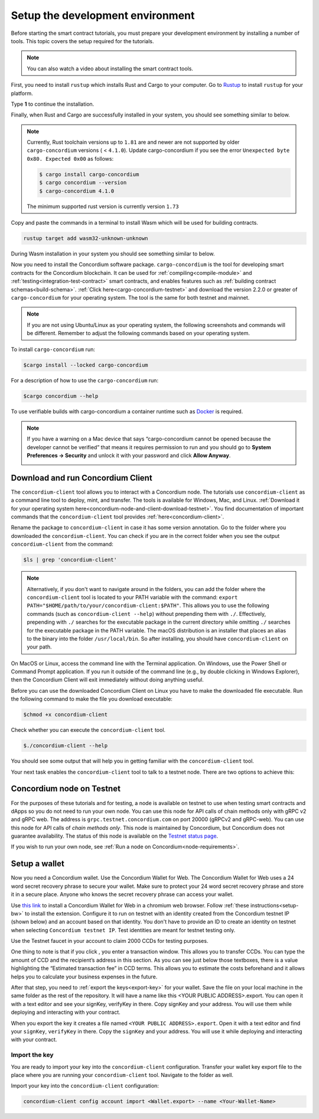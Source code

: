 .. _setup-env:

=================================
Setup the development environment
=================================

Before starting the smart contract tutorials, you must prepare your development environment by installing a number of tools. This topic covers the setup required for the tutorials.

.. Note::

    You can also watch a video about installing the smart contract tools.

    .. raw:: html

        <iframe src="https://www.youtube.com/embed/0UIyAlZjvLg?si=D0lguDkUjiHCKLcu" title="YouTube video player" frameborder="0" allow="accelerometer; autoplay; clipboard-write; encrypted-media; gyroscope; picture-in-picture; web-share" allowfullscreen></iframe>

First, you need to install ``rustup`` which installs Rust and Cargo to your computer. Go to `Rustup <https://rustup.rs/>`_ to install ``rustup`` for your platform.

Type **1** to continue the installation.

.. image:: images/mint-install-rustup.png
    :width: 100%

Finally, when Rust and Cargo are successfully installed in your system, you should see something similar to below.

.. image:: images/mint-rust-install-done.png
    :width: 100%

.. Note::

   Currently, Rust toolchain versions up to ``1.81`` are and newer are not supported by older ``cargo-concordium`` versions ( < ``4.1.0``). Update cargo-concordium if you see the error ``Unexpected byte 0x80. Expected 0x00`` as follows:

   .. code-block:: console

      $ cargo install cargo-concordium
      $ cargo concordium --version
      $ cargo-concordium 4.1.0

   The minimum supported rust version is currently version ``1.73``

Copy and paste the commands in a terminal to install Wasm which will be used for building contracts.

.. code-block:: console

    rustup target add wasm32-unknown-unknown

During Wasm installation in your system you should see something similar to below.

.. image:: images/mint-wasm-install.png
    :width: 100%

Now you need to install the Concordium software package. ``cargo-concordium`` is the tool for developing smart contracts for the Concordium blockchain. It can be used for :ref:`compiling<compile-module>` and :ref:`testing<integration-test-contract>` smart contracts, and enables features such as :ref:`building contract schemas<build-schema>`. :ref:`Click here<cargo-concordium-testnet>` and download the version 2.2.0 or greater of ``cargo-concordium`` for your operating system. The tool is the same for both testnet and mainnet.

.. note::

   If you are not using Ubuntu/Linux as your operating system, the following screenshots and commands will be different.
   Remember to adjust the following commands based on your operating system.

To install ``cargo-concordium`` run:

.. code-block:: console

   $cargo install --locked cargo-concordium

For a description of how to use the ``cargo-concordium`` run:

.. code-block:: console

   $cargo concordium --help

To use verifiable builds with cargo-concordium a container runtime such as `Docker <https://www.docker.com/>`_ is required.

.. image:: images/cargo-help.png
    :width: 100%

.. Note::

    If you have a warning on a Mac device that says “cargo-concordium cannot be opened because the developer cannot be verified” that means it requires permission to run and you should go to **System Preferences → Security** and unlock it with your password and click **Allow Anyway**.

    .. image:: images/mac-warning.png
        :width: 100%

.. _interact-with-your-contract:

Download and run Concordium Client
==================================

The ``concordium-client`` tool allows you to interact with a Concordium node. The tutorials use ``concordium-client`` as a command line tool to deploy, mint, and transfer. The tools is available for Windows, Mac, and Linux. :ref:`Download it for your operating system here<concordium-node-and-client-download-testnet>`. You find documentation of important commands that the ``concordium-client`` tool provides :ref:`here<concordium-client>`.

Rename the package to ``concordium-client`` in case it has some version annotation. Go to the folder where you downloaded the ``concordium-client``. You can check if you are in the correct folder when you see the output ``concordium-client`` from the command:

.. code-block:: console

   $ls | grep 'concordium-client'

.. image:: images/pb_tutorial_10.png
   :width: 70 %

.. note::

   Alternatively, if you don't want to navigate around in the folders, you can add the folder where the ``concordium-client`` tool is located to your PATH variable with the command:
   ``export PATH="$HOME/path/to/your/concordium-client:$PATH"``.
   This allows you to use the following commands (such as ``concordium-client --help``)
   without prepending them with ``./``. Effectively,  prepending with ``./``
   searches for the executable package in the current directory while
   omitting ``./`` searches for the executable package in the PATH variable.
   The macOS distribution is an installer that places an alias to the binary into the folder ``/usr/local/bin``. So after installing, you should have ``concordium-client`` on your path.

On MacOS or Linux, access the command line with the Terminal application. On Windows, use the Power Shell or Command Prompt application. If you run it outside of the command line (e.g., by double clicking in Windows Explorer), then the Concordium Client will exit immediately without doing anything useful.

Before you can use the downloaded Concordium Client on Linux you have to make the downloaded file executable. Run the following command to make the file you download executable:

.. code-block:: console

   $chmod +x concordium-client

.. image:: images/pb_tutorial_8.png
   :width: 50 %

Check whether you can execute the ``concordium-client`` tool.

.. code-block:: console

   $./concordium-client --help

You should see some output that will help you in getting familiar with the ``concordium-client`` tool.

.. image:: images/pb_tutorial_9.png
   :width: 100 %

Your next task enables the ``concordium-client`` tool to talk to a testnet node. There are two options to achieve this:

.. dropdown:: **Option 1 (beginners)**

    This option explains how to transfer the ``concordium-client`` tool to your instance and execute commands from within the instance.

    **Advantage**: You can execute the commands within your instance.

    **Disadvantage**: You have to transfer files between your local machine and your instance.

    Transfer the ``concordium-client`` package from your machine via a file-sharing tool (such as `FileZilla <https://filezilla-project.org/>`_ or the ``sftp`` command) to your instance.

    Connect to your instance and make your package executable again as you have done previously already:

    .. code-block:: console

        $chmod +x concordium-client

    Check if everything is connected correctly by displaying the best/latest block.

    .. code-block:: console

        $./concordium-client block show --grpc-port 20001

    You should see some block data output.

    .. image:: images/pb_tutorial_18.png
        :width: 100 %

    .. note::

        Port 20001 is open by default on your testnet node to interact with it.

.. dropdown:: **Option 2 (advanced users)**

    This option explains how you can use the ``concordium-client`` tool locally on your machine and connect remotely to your node running on the server.

    **Advantage**: You don't have to transfer files between your local machine and your instance later in the tutorial.

    **Disadvantage**: You have to use ssh with port forwarding when you run a command locally.

    Since you have a remote server your cloud provider usually gives you an option to ssh into it. Add the following port forwarding rule to your method to ssh into your instance in terminal A. The port 20001 on your localhost is forwarded to the port 20001 on your instance.

    .. code-block:: console

        $ssh -NL localhost:20001:<IP-address-of-your-instance>:20001 <username>@<host>

    .. image:: images/pb_tutorial_26.png
        :width: 100 %

    .. note::

        Port 20001 is open by default on your testnet node to interact with it. Cloud providers often use ``ubuntu`` as the default <username> and the <IP-address-of-your-instance> as the default <host>.

    Go in another terminal B to the folder where you downloaded the ``concordium-client``. Check if everything is connected correctly by displaying the best/latest block.

    .. code-block:: console

        $./concordium-client block show --grpc-port 20001

    You should see some block data output.

    .. image:: images/pb_tutorial_17.png
        :width: 100 %

Concordium node on Testnet
==========================

For the purposes of these tutorials and for testing, a node is available on testnet to use when testing smart contracts and dApps so you do not need to run your own node. You can use this node for API calls of chain methods only with gRPC v2 and gRPC web. The address is ``grpc.testnet.concordium.com`` on port 20000 (gRPCv2 and gRPC-web). You can use this node for API calls of *chain methods only*. This node is maintained by Concordium, but Concordium does not guarantee availability. The status of this node is available on the `Testnet status page <https://status.testnet.concordium.software>`__.

If you wish to run your own node, see :ref:`Run a node on Concordium<node-requirements>`.

.. _setup-wallet:

Setup a wallet
==============

Now you need a Concordium wallet. Use the Concordium Wallet for Web. The Concordium Wallet for Web uses a 24 word secret recovery phrase to secure your wallet. Make sure to protect your 24 word secret recovery phrase and store it in a secure place. Anyone who knows the secret recovery phrase can access your wallet.

Use `this link <https://chrome.google.com/webstore/detail/concordium-wallet/mnnkpffndmickbiakofclnpoiajlegmg?hl=en-US>`_ to install a Concordium Wallet for Web in a chromium web browser. Follow :ref:`these instructions<setup-bw>` to install the extension. Configure it to run on testnet with an identity created from the Concordium testnet IP (shown below) and an account based on that identity. You don't have to provide an ID to create an identity on testnet when selecting ``Concordium testnet IP``. Test identities are meant for testnet testing only.

.. image:: images/bw-idp-selection.png
    :width: 100%

.. _testnet-faucet:

Use the Testnet faucet in your account to claim 2000 CCDs for testing purposes.

.. image:: images/testnet-faucet-bw.png
    :width: 50%

One thing to note is that if you click |send|, you enter a transaction window. This allows you to transfer CCDs. You can type the amount of CCD and the recipient’s address in this section. As you can see just below those textboxes, there is a value highlighting the “Estimated transaction fee” in CCD terms. This allows you to estimate the costs beforehand and it allows helps you to calculate your business expenses in the future.

.. image:: images/tx-fee-in-bw.png
    :width: 100%

After that step, you need to :ref:`export the keys<export-key>` for your wallet. Save the file on your local machine in the same folder as the rest of the repository. It will have a name like this <YOUR PUBLIC ADDRESS>.export. You can open it with a text editor and see your signKey, verifyKey in there. Copy signKey and your address. You will use them while deploying and interacting with your contract.

.. image:: images/bw-export-key.png
    :width: 100%

When you export the key it creates a file named ``<YOUR PUBLIC ADDRESS>.export``. Open it with a text editor and find your ``signKey``, ``verifyKey`` in there. Copy the ``signKey`` and your address. You will use it while deploying and interacting with your contract.

.. image:: images/bw-exported-key.png
    :width: 100%

.. _import-client-key:

Import the key
--------------

You are ready to import your key into the ``concordium-client`` configuration. Transfer your wallet key export file to the place where you are running your ``concordium-client`` tool. Navigate to the folder as well.

Import your key into the ``concordium-client`` configuration:

.. code-block:: console

    concordium-client config account import <Wallet.export> --name <Your-Wallet-Name>

.. |send| image:: images/send-ccd.png
             :alt: button with paper airplane
             :width: 50px
